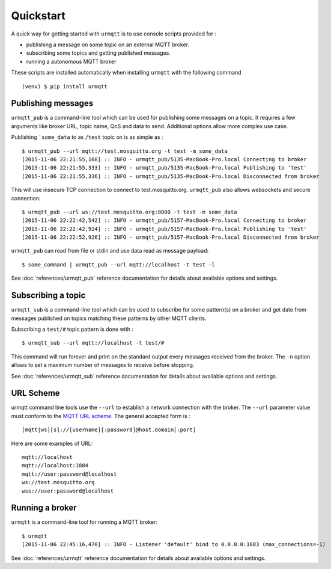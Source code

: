 Quickstart
==========

A quick way for getting started with ``urmqtt`` is to use console scripts provided for :

* publishing a message on some topic on an external MQTT broker.
* subscribing some topics and getting published messages.
* running a autonomous MQTT broker

These scripts are installed automatically when installing ``urmqtt`` with the following command ::

  (venv) $ pip install urmqtt

Publishing messages
-------------------

``urmqtt_pub`` is a command-line tool which can be used for publishing some messages on a topic. It requires a few arguments like broker URL, topic name, QoS and data to send. Additional options allow more complex use case.

Publishing ```some_data`` to as ``/test`` topic on is as simple as :
::

    $ urmqtt_pub --url mqtt://test.mosquitto.org -t test -m some_data
    [2015-11-06 22:21:55,108] :: INFO - urmqtt_pub/5135-MacBook-Pro.local Connecting to broker
    [2015-11-06 22:21:55,333] :: INFO - urmqtt_pub/5135-MacBook-Pro.local Publishing to 'test'
    [2015-11-06 22:21:55,336] :: INFO - urmqtt_pub/5135-MacBook-Pro.local Disconnected from broker

This will use insecure TCP connection to connect to test.mosquitto.org. ``urmqtt_pub`` also allows websockets and secure connection:
::

    $ urmqtt_pub --url ws://test.mosquitto.org:8080 -t test -m some_data
    [2015-11-06 22:22:42,542] :: INFO - urmqtt_pub/5157-MacBook-Pro.local Connecting to broker
    [2015-11-06 22:22:42,924] :: INFO - urmqtt_pub/5157-MacBook-Pro.local Publishing to 'test'
    [2015-11-06 22:22:52,926] :: INFO - urmqtt_pub/5157-MacBook-Pro.local Disconnected from broker

``urmqtt_pub`` can read from file or stdin and use data read as message payload:
::

    $ some_command | urmqtt_pub --url mqtt://localhost -t test -l

See :doc:`references/urmqtt_pub` reference documentation for details about available options and settings.

Subscribing a topic
-------------------

``urmqtt_sub`` is a command-line tool which can be used to subscribe for some pattern(s) on a broker and get date from messages published on topics matching these patterns by other MQTT clients.

Subscribing a ``test/#`` topic pattern is done with :
::

  $ urmqtt_sub --url mqtt://localhost -t test/#

This command will run forever and print on the standard output every messages received from the broker. The ``-n`` option allows to set a maximum number of messages to receive before stopping.

See :doc:`references/urmqtt_sub` reference documentation for details about available options and settings.


URL Scheme
----------

urmqtt command line tools use the ``--url`` to establish a network connection with the broker. The ``--url`` parameter value must conform to the `MQTT URL scheme`_. The general accepted form is :
::

    [mqtt|ws][s]://[username][:password]@host.domain[:port]

Here are some examples of URL:
::

    mqtt://localhost
    mqtt://localhost:1884
    mqtt://user:password@localhost
    ws://test.mosquitto.org
    wss://user:password@localhost

.. _MQTT URL scheme: https://github.com/mqtt/mqtt.github.io/wiki/URI-Scheme


Running a broker
----------------

``urmqtt`` is a command-line tool for running a MQTT broker:
::

    $ urmqtt
    [2015-11-06 22:45:16,470] :: INFO - Listener 'default' bind to 0.0.0.0:1883 (max_connections=-1)

See :doc:`references/urmqtt` reference documentation for details about available options and settings.
